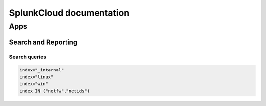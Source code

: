 SplunkCloud documentation
******************************

Apps
#########

Search and Reporting
+++++++++++++++++++++++

Search queries
-------------------

.. code-block:: console

        index="_internal"
        index="linux"
        index="win"
        index IN ("netfw","netids")
